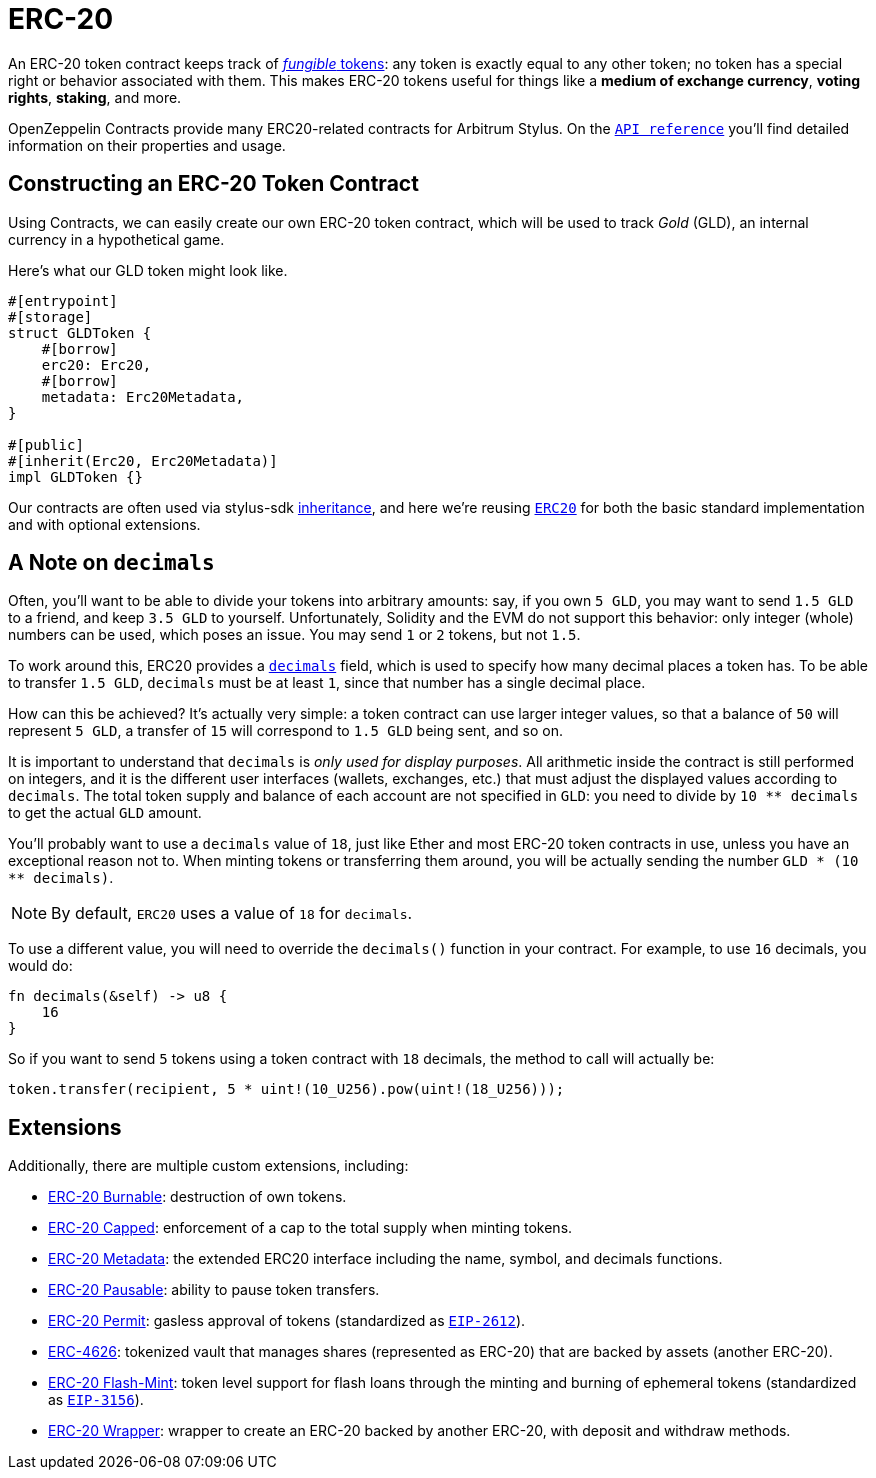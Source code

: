 = ERC-20

An ERC-20 token contract keeps track of xref:tokens.adoc#different-kinds-of-tokens[_fungible_ tokens]: any token is exactly equal to any other token; no token has a special right or behavior associated with them.
This makes ERC-20 tokens useful for things like a *medium of exchange currency*, *voting rights*, *staking*, and more.

OpenZeppelin Contracts provide many ERC20-related contracts for Arbitrum Stylus.
On the https://docs.rs/openzeppelin-stylus/0.2.0-alpha.5/openzeppelin_stylus/token/erc20/struct.Erc20.html[`API reference`] you'll find detailed information on their properties and usage.

[[constructing-an-erc20-token-contract]]
== Constructing an ERC-20 Token Contract

Using Contracts, we can easily create our own ERC-20 token contract, which will be used to track _Gold_ (GLD), an internal currency in a hypothetical game.

Here's what our GLD token might look like.

[source,rust]
----
#[entrypoint]
#[storage]
struct GLDToken {
    #[borrow]
    erc20: Erc20,
    #[borrow]
    metadata: Erc20Metadata,
}

#[public]
#[inherit(Erc20, Erc20Metadata)]
impl GLDToken {}
----

Our contracts are often used via stylus-sdk https://docs.arbitrum.io/stylus/reference/rust-sdk-guide#inheritance-inherit-and-borrow[inheritance], and here we're reusing https://docs.rs/openzeppelin-stylus/0.2.0-alpha.5/openzeppelin_stylus/token/erc20/struct.Erc20.html[`ERC20`] for both the basic standard implementation and with optional extensions.

[[a-note-on-decimals]]
== A Note on `decimals`

Often, you'll want to be able to divide your tokens into arbitrary amounts: say, if you own `5 GLD`, you may want to send `1.5 GLD` to a friend, and keep `3.5 GLD` to yourself.
Unfortunately, Solidity and the EVM do not support this behavior: only integer (whole) numbers can be used, which poses an issue.
You may send `1` or `2` tokens, but not `1.5`.

To work around this, ERC20 provides a https://docs.rs/openzeppelin-stylus/0.2.0-alpha.5/openzeppelin_stylus/token/erc20/extensions/metadata/trait.IErc20Metadata.html#tymethod.decimals[`decimals`] field, which is used to specify how many decimal places a token has.
To be able to transfer `1.5 GLD`, `decimals` must be at least `1`, since that number has a single decimal place.

How can this be achieved?
It's actually very simple: a token contract can use larger integer values, so that a balance of `50` will represent `5 GLD`, a transfer of `15` will correspond to `1.5 GLD` being sent, and so on.

It is important to understand that `decimals` is _only used for display purposes_.
All arithmetic inside the contract is still performed on integers, and it is the different user interfaces (wallets, exchanges, etc.) that must adjust the displayed values according to `decimals`.
The total token supply and balance of each account are not specified in `GLD`: you need to divide by `10 ** decimals` to get the actual `GLD` amount.

You'll probably want to use a `decimals` value of `18`, just like Ether and most ERC-20 token contracts in use, unless you have an exceptional reason not to.
When minting tokens or transferring them around, you will be actually sending the number `GLD * (10 ** decimals)`.

NOTE: By default, `ERC20` uses a value of `18` for `decimals`.

To use a different value, you will need to override the `decimals()` function in your contract. For example, to use `16` decimals, you would do:

[source,rust]
----
fn decimals(&self) -> u8 {
    16
}
----

So if you want to send `5` tokens using a token contract with `18` decimals, the method to call will actually be:

[source,rust]
----
token.transfer(recipient, 5 * uint!(10_U256).pow(uint!(18_U256)));
----

[[erc20-token-extensions]]
== Extensions
Additionally, there are multiple custom extensions, including:

 * xref:erc20-burnable.adoc[ERC-20 Burnable]: destruction of own tokens.

 * xref:erc20-capped.adoc[ERC-20 Capped]: enforcement of a cap to the total supply when minting tokens.

 * xref:erc20-metadata.adoc[ERC-20 Metadata]: the extended ERC20 interface including the name, symbol, and decimals functions.

 * xref:erc20-pausable.adoc[ERC-20 Pausable]: ability to pause token transfers.

 * xref:erc20-permit.adoc[ERC-20 Permit]: gasless approval of tokens (standardized as https://eips.ethereum.org/EIPS/eip-2612[`EIP-2612`]).

 * xref:erc4626.adoc[ERC-4626]: tokenized vault that manages shares (represented as ERC-20) that are backed by assets (another ERC-20).

 * xref:erc20-flash-mint.adoc[ERC-20 Flash-Mint]: token level support for flash loans through the minting and burning of ephemeral tokens (standardized as https://eips.ethereum.org/EIPS/eip-3156[`EIP-3156`]).

 * xref:erc20-wrapper.adoc[ERC-20 Wrapper]: wrapper to create an ERC-20 backed by another ERC-20, with deposit and withdraw methods.
